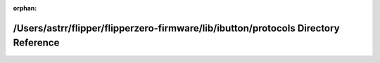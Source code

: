 .. meta::33e400af0930e3dd4c7d07e91cad54db30a47094c95ee9ce31621a1d311d9f70408f3dcebc275d24d464b19ebb4eb9aeb028f436937fe67580f170840d50e720

:orphan:

.. title:: Flipper Zero Firmware: /Users/astrr/flipper/flipperzero-firmware/lib/ibutton/protocols Directory Reference

/Users/astrr/flipper/flipperzero-firmware/lib/ibutton/protocols Directory Reference
===================================================================================

.. container:: doxygen-content

   
   .. raw:: html
     :file: dir_58ae267064907d3d9c4150080ce07e8e.html
